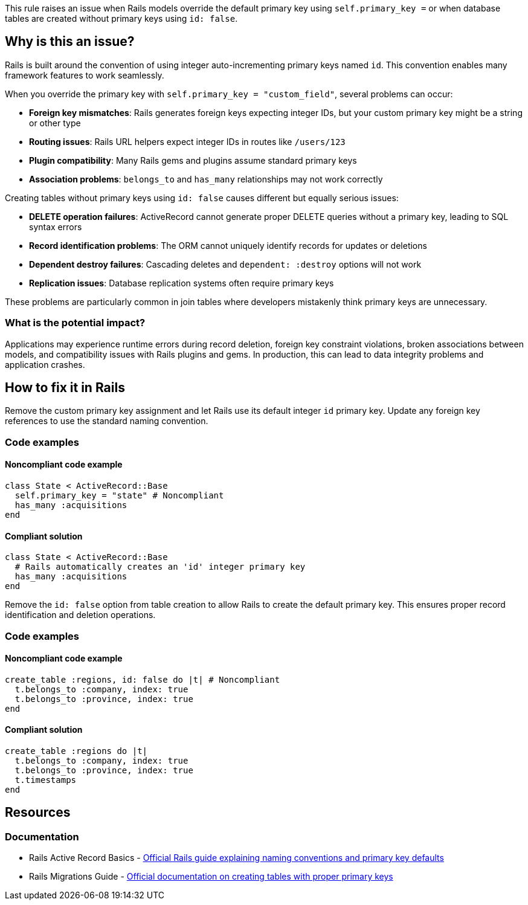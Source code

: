 This rule raises an issue when Rails models override the default primary key using `self.primary_key =` or when database tables are created without primary keys using `id: false`.

== Why is this an issue?

Rails is built around the convention of using integer auto-incrementing primary keys named `id`. This convention enables many framework features to work seamlessly.

When you override the primary key with `self.primary_key = "custom_field"`, several problems can occur:

* *Foreign key mismatches*: Rails generates foreign keys expecting integer IDs, but your custom primary key might be a string or other type
* *Routing issues*: Rails URL helpers expect integer IDs in routes like `/users/123`
* *Plugin compatibility*: Many Rails gems and plugins assume standard primary keys
* *Association problems*: `belongs_to` and `has_many` relationships may not work correctly

Creating tables without primary keys using `id: false` causes different but equally serious issues:

* *DELETE operation failures*: ActiveRecord cannot generate proper DELETE queries without a primary key, leading to SQL syntax errors
* *Record identification problems*: The ORM cannot uniquely identify records for updates or deletions
* *Dependent destroy failures*: Cascading deletes and `dependent: :destroy` options will not work
* *Replication issues*: Database replication systems often require primary keys

These problems are particularly common in join tables where developers mistakenly think primary keys are unnecessary.

=== What is the potential impact?

Applications may experience runtime errors during record deletion, foreign key constraint violations, broken associations between models, and compatibility issues with Rails plugins and gems. In production, this can lead to data integrity problems and application crashes.

== How to fix it in Rails

Remove the custom primary key assignment and let Rails use its default integer `id` primary key. Update any foreign key references to use the standard naming convention.

=== Code examples

==== Noncompliant code example

[source,ruby,diff-id=1,diff-type=noncompliant]
----
class State < ActiveRecord::Base
  self.primary_key = "state" # Noncompliant
  has_many :acquisitions
end
----

==== Compliant solution

[source,ruby,diff-id=1,diff-type=compliant]
----
class State < ActiveRecord::Base
  # Rails automatically creates an 'id' integer primary key
  has_many :acquisitions
end
----

Remove the `id: false` option from table creation to allow Rails to create the default primary key. This ensures proper record identification and deletion operations.

=== Code examples

==== Noncompliant code example

[source,ruby,diff-id=2,diff-type=noncompliant]
----
create_table :regions, id: false do |t| # Noncompliant
  t.belongs_to :company, index: true
  t.belongs_to :province, index: true
end
----

==== Compliant solution

[source,ruby,diff-id=2,diff-type=compliant]
----
create_table :regions do |t|
  t.belongs_to :company, index: true
  t.belongs_to :province, index: true
  t.timestamps
end
----

== Resources

=== Documentation

 * Rails Active Record Basics - https://guides.rubyonrails.org/active_record_basics.html#naming-conventions[Official Rails guide explaining naming conventions and primary key defaults]

 * Rails Migrations Guide - https://guides.rubyonrails.org/active_record_migrations.html#creating-a-table[Official documentation on creating tables with proper primary keys]
